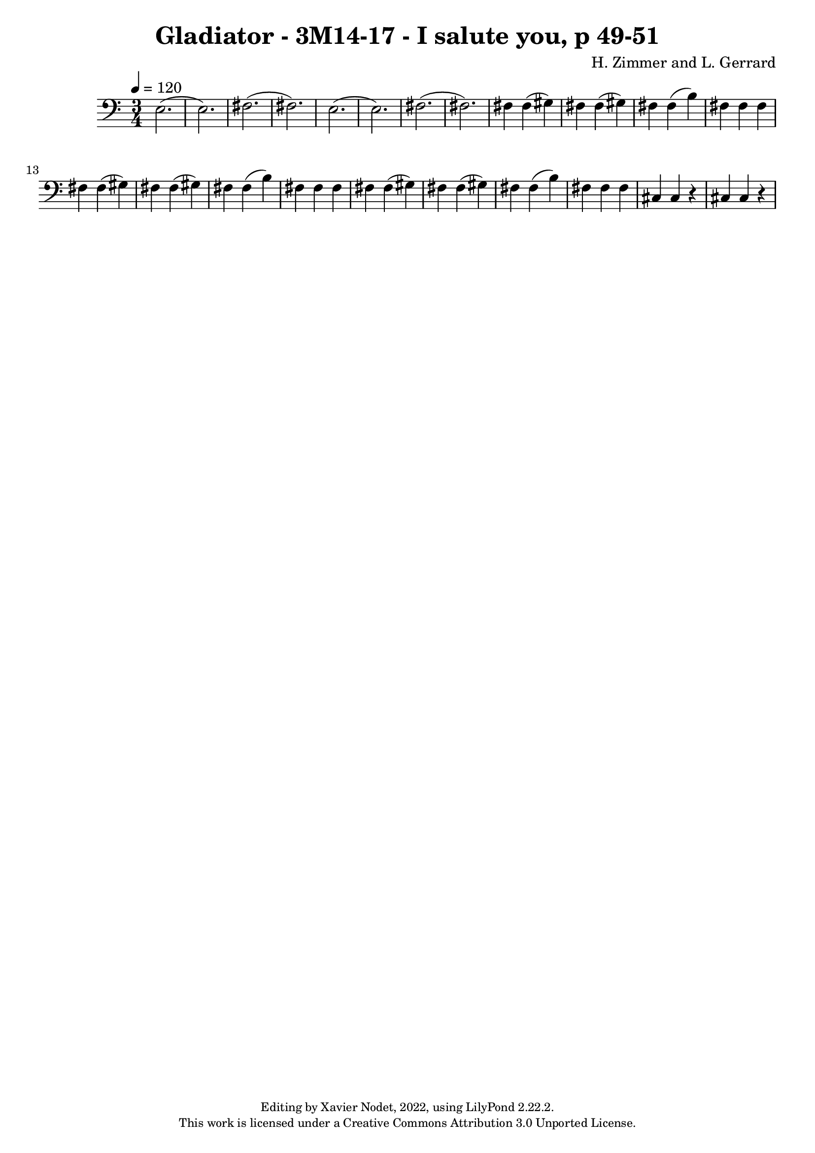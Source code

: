 %
% Gladiator - 3M14-17 - I salute you, p 49-51
%


\version "2.22.2"

\header {
  title = "Gladiator - 3M14-17 - I salute you, p 49-51"
  composer = "H. Zimmer and L. Gerrard"
  copyright = \markup {
      \fontsize #-2
      \center-column {
         "Editing by Xavier Nodet, 2022, using LilyPond 2.22.2."
         "This work is licensed under a Creative Commons Attribution 3.0 Unported License."
      }
  }
  tagline = ""
}

melody = \relative c {
  \clef bass
  \key c \major
  \time 3/4
  \tempo 4 = 120

  % 254
  e2.( | 2.) | fis( | fis) | e( |

  % 259
  e) | fis( | fis) | fis4 4( gis) | fis4 4( gis) | fis4 4( b) |

  %265
  fis fis fis | fis4 4( gis) | fis4 4( gis) | fis4 4( b) | fis fis fis | fis4 4( gis) |

  % 271
  fis4 4( gis) | fis4 4( b) | fis fis fis | cis cis r | cis cis r |

}

\score{
  <<
    \new Voice = "Baritones" {
      \melody
    }
  >>
  \layout { }
  \midi { }
}
